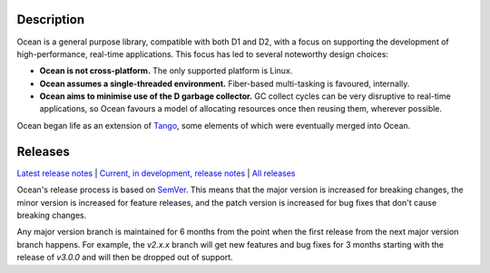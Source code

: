 Description
===========

Ocean is a general purpose library, compatible with both D1 and D2, with a focus
on supporting the development of high-performance, real-time applications. This
focus has led to several noteworthy design choices:

* **Ocean is not cross-platform.** The only supported platform is Linux.
* **Ocean assumes a single-threaded environment.** Fiber-based multi-tasking is
  favoured, internally.
* **Ocean aims to minimise use of the D garbage collector.** GC collect cycles
  can be very disruptive to real-time applications, so Ocean favours a model of
  allocating resources once then reusing them, wherever possible.

Ocean began life as an extension of `Tango
<http://www.dsource.org/projects/tango>`_, some elements of which were
eventually merged into Ocean.

Releases
========

`Latest release notes
<https://github.com/sociomantic/ocean/releases/latest>`_ | `Current, in
development, release notes
<https://github.com/sociomantic/ocean/blob/master/RELEASE_NOTES.md>`_ | `All
releases <https://github.com/sociomantic/ocean/releases>`_

Ocean's release process is based on `SemVer
<https://github.com/sociomantic/ocean/blob/master/VERSIONING.rst>`_. This means
that the major version is increased for breaking changes, the minor version is
increased for feature releases, and the patch version is increased for bug fixes
that don't cause breaking changes.

Any major version branch is maintained for 6 months from the point when the
first release from the next major version branch happens. For example, the
*v2.x.x* branch will get new features and bug fixes for 3 months starting with
the release of *v3.0.0* and will then be dropped out of support.

